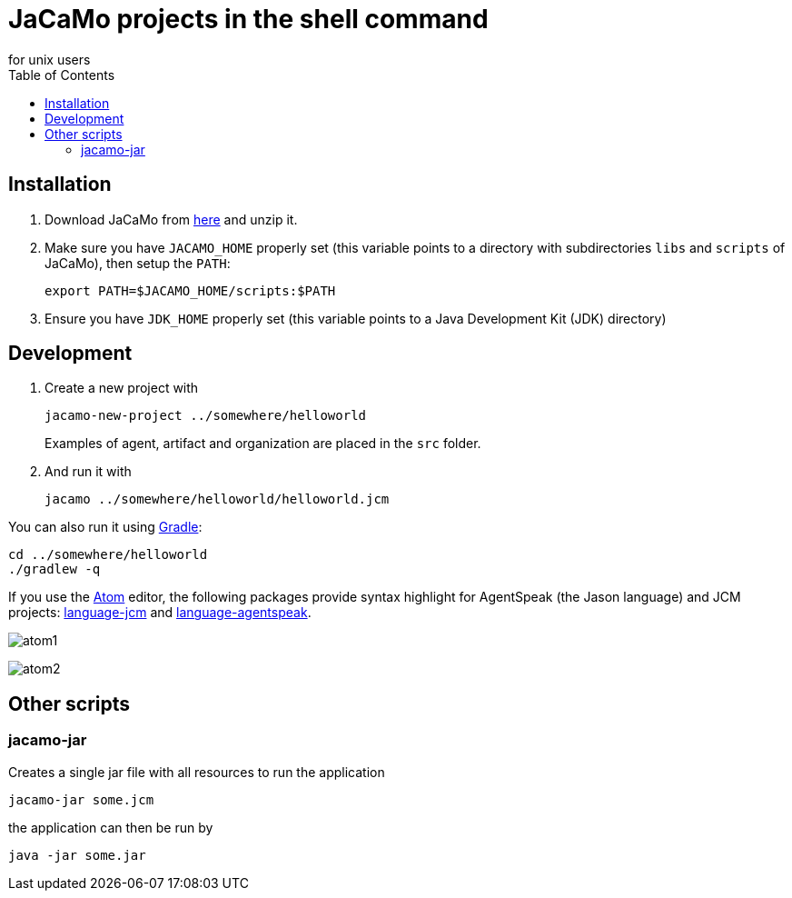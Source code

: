 = JaCaMo projects in the shell command
for unix users
:toc: right

== Installation

. Download JaCaMo from https://sourceforge.net/projects/jacamo/files/version-0[here] and unzip it.

. Make sure you have `JACAMO_HOME` properly set (this variable points to a directory with  subdirectories `libs` and `scripts` of JaCaMo), then setup the `PATH`:

    export PATH=$JACAMO_HOME/scripts:$PATH

. Ensure you have `JDK_HOME` properly set (this variable points to a Java Development Kit (JDK) directory)

== Development

. Create a new project with
+
----
jacamo-new-project ../somewhere/helloworld
----
Examples of agent, artifact and organization are placed in the `src` folder.


. And run it with
+
    jacamo ../somewhere/helloworld/helloworld.jcm



You can also run it using https://gradle.org[Gradle]:

    cd ../somewhere/helloworld
    ./gradlew -q


If you use the https://atom.io[Atom] editor, the following packages provide syntax highlight for AgentSpeak (the Jason language) and JCM projects: https://atom.io/packages/language-jcm[language-jcm] and https://atom.io/packages/language-agentspeak[language-agentspeak].

image:./screens/atom1.png[]

image:./screens/atom2.png[]

== Other scripts

=== jacamo-jar

Creates a single jar file with all resources to run the application
----
jacamo-jar some.jcm
----
the application can then be run by
----
java -jar some.jar
----
